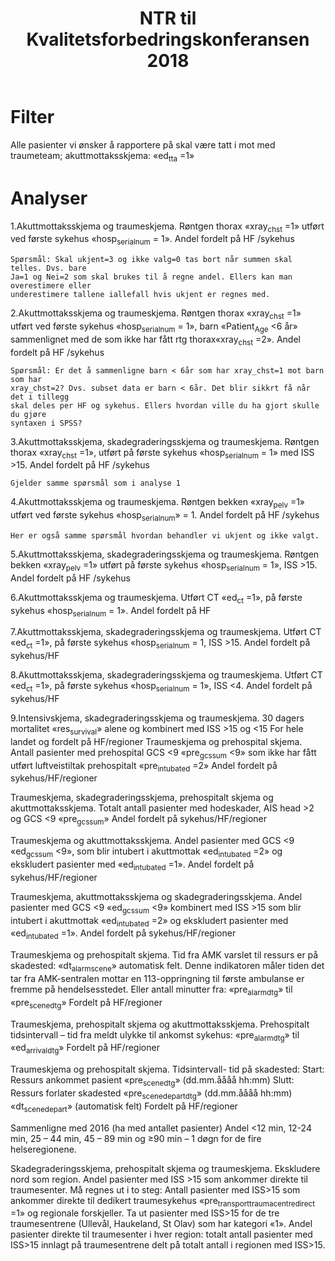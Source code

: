 #+Title: NTR til Kvalitetsforbedringskonferansen 2018

#+options: toc:nil author:nil

* Filter
Alle pasienter vi ønsker å rapportere på skal være tatt i mot med traumeteam; akuttmottaksskjema: «ed_tta =1»
* Analyser

1.Akuttmottaksskjema og traumeskjema.
Røntgen thorax «xray_chst =1» utført ved første sykehus «hosp_serial_num = 1».
Andel fordelt på HF /sykehus
#+BEGIN_EXAMPLE
  Spørsmål: Skal ukjent=3 og ikke valg=0 tas bort når summen skal telles. Dvs. bare
  Ja=1 og Nei=2 som skal brukes til å regne andel. Ellers kan man overestimere eller
  underestimere tallene iallefall hvis ukjent er regnes med.
#+END_EXAMPLE


2.Akuttmottaksskjema og traumeskjema.  Røntgen thorax «xray_chst =1» utført ved første
sykehus «hosp_serial_num = 1», barn «Patient_Age <6 år» sammenlignet med de som ikke
har fått rtg thorax«xray_chst =2». Andel fordelt på HF /sykehus
#+BEGIN_EXAMPLE
  Spørsmål: Er det å sammenligne barn < 6år som har xray_chst=1 mot barn som har
  xray_chst=2? Dvs. subset data er barn < 6år. Det blir sikkrt få når det i tillegg
  skal deles per HF og sykehus. Ellers hvordan ville du ha gjort skulle du gjøre
  syntaxen i SPSS?
#+END_EXAMPLE

3.Akuttmottaksskjema, skadegraderingsskjema og traumeskjema.
Røntgen thorax «xray_chst =1», utført på første sykehus «hosp_serial_num = 1» med ISS >15.
Andel fordelt på HF /sykehus
#+BEGIN_EXAMPLE
  Gjelder samme spørsmål som i analyse 1
#+END_EXAMPLE

4.Akuttmottaksskjema og traumeskjema.
Røntgen bekken «xray_pelv =1» utført ved første sykehus «hosp_serial_num» = 1.
Andel fordelt på HF /sykehus
#+BEGIN_EXAMPLE
  Her er også samme spørsmål hvordan behandler vi ukjent og ikke valgt.
#+END_EXAMPLE


5.Akuttmottaksskjema, skadegraderingsskjema og traumeskjema.
Røntgen bekken «xray_pelv =1» utført på første sykehus «hosp_serial_num = 1», ISS >15.
Andel fordelt på HF /sykehus

6.Akuttmottaksskjema og traumeskjema.
Utført CT «ed_ct =1», på første sykehus «hosp_serial_num = 1».
Andel fordelt på HF

7.Akuttmottaksskjema, skadegraderingsskjema og traumeskjema.
Utført CT «ed_ct =1», på første sykehus «hosp_serial_num = 1, ISS >15.
Andel fordelt på sykehus/HF

8.Akuttmottaksskjema, skadegraderingsskjema og traumeskjema.
Utført CT «ed_ct =1», på første sykehus «hosp_serial_num = 1», ISS <4.
Andel fordelt på sykehus/HF

9.Intensivskjema, skadegraderingsskjema og traumeskjema.
30 dagers mortalitet «res_survival» alene og kombinert med ISS >15 og <15
For hele landet og fordelt på HF/regioner
Traumeskjema og prehospital skjema.
Antall pasienter med prehospital GCS <9 «pre_gcs_sum <9» som ikke har fått utført luftveistiltak prehospitalt «pre_intubated =2»
Andel fordelt på sykehus/HF/regioner


Traumeskjema, skadegraderingsskjema, prehospitalt skjema og akuttmottaksskjema.
Totalt antall pasienter med hodeskader, AIS head >2 og GCS <9 «pre_gcs_sum»
Andel fordelt på sykehus/HF/regioner

Traumeskjema og akuttmottaksskjema.
Andel pasienter med GCS <9 «ed_gcs_sum <9», som blir intubert i akuttmottak «ed_intubated =2» og ekskludert pasienter med «ed_intubated =1».
Andel fordelt på sykehus/HF/regioner

Traumeskjema, akuttmottaksskjema og skadegraderingsskjema.
Andel pasienter med GCS <9 «ed_gcs_sum <9» kombinert med ISS >15 som blir intubert i akuttmottak «ed_intubated =2» og ekskludert pasienter med «ed_intubated =1».
Andel fordelt på sykehus/HF/regioner

Traumeskjema og prehospitalt skjema.
Tid fra AMK varslet til ressurs er på skadested: «dt_alarm_scene» automatisk felt. Denne indikatoren måler tiden det tar fra AMK-sentralen mottar en 113-oppringning til første ambulanse er fremme på hendelsesstedet. Eller antall minutter fra: «pre_alarm_dtg» til «pre_scene_dtg»
Fordelt på HF/regioner

Traumeskjema, prehospitalt skjema og akuttmottaksskjema.
Prehospitalt tidsintervall – tid fra meldt ulykke til ankomst sykehus: «pre_alarm_dtg» til «ed_arrival_dtg»
Fordelt på HF/regioner

Traumeskjema og prehospitalt skjema. Tidsintervall- tid på skadested:
Start: Ressurs ankommet pasient «pre_scene_dtg» (dd.mm.åååå hh:mm)
Slutt: Ressurs forlater skadested «pre_scene_depart_dtg» (dd.mm.åååå hh:mm)
«dt_scene_depart» (automatisk felt)
Fordelt på HF/regioner

Sammenligne med 2016 (ha med antallet pasienter)
Andel <12 min, 12-24 min, 25 – 44 min, 45 – 89 min og ≥90 min – 1 døgn for de fire helseregionene.



Skadegraderingsskjema, prehospitalt skjema og traumeskjema. Ekskludere nord som region.
Andel pasienter med ISS >15 som ankommer direkte til traumesenter. Må regnes ut i to steg: Antall pasienter med ISS>15 som ankommer direkte til dedikert traumesykehus «pre_transport_traumacentre_direct =1» og regionale forskjeller. Ta ut pasienter med ISS>15 for de tre traumesentrene (Ullevål, Haukeland, St Olav) som har kategori «1». Andel pasienter direkte til traumesenter i hver region: totalt antall pasienter med ISS>15 innlagt på traumesentrene delt på totalt antall i regionen med ISS>15.
